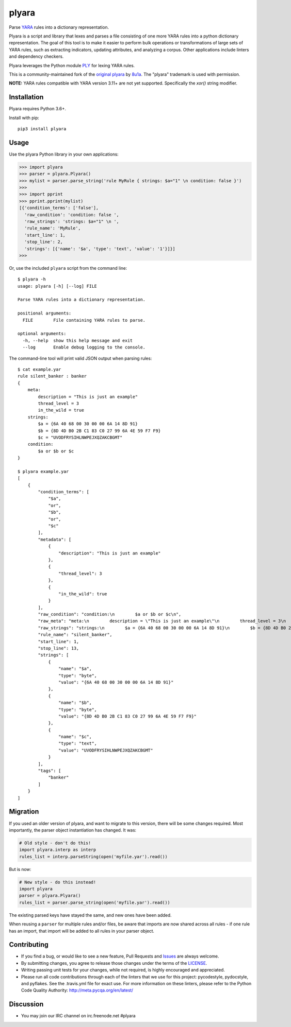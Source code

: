 plyara
======

.. image:: https://api.codacy.com/project/badge/Grade/7bd0be1749804f0a8dd3d57f69888f68
   :alt: Codacy Badge
   :target: https://app.codacy.com/gh/plyara/plyara?utm_source=github.com&utm_medium=referral&utm_content=plyara/plyara&utm_campaign=Badge_Grade_Settings

.. image:: https://api.codacy.com/project/badge/Grade/7bd0be1749804f0a8dd3d57f69888f68
   :alt: Codacy Badge
   :target: https://app.codacy.com/gh/plyara/plyara?utm_source=github.com&utm_medium=referral&utm_content=plyara/plyara&utm_campaign=Badge_Grade_Dashboard

.. image:: https://travis-ci.org/plyara/plyara.svg?branch=master
   :target: https://travis-ci.org/plyara/plyara
   :alt: Build Status
.. image:: https://readthedocs.org/projects/plyara/badge/?version=latest
   :target: http://plyara.readthedocs.io/en/latest/?badge=latest
   :alt: Documentation Status
.. image:: https://api.codacy.com/project/badge/Grade/1c234b3d1ff349fa9dea7b4048dbc115
   :target: https://www.codacy.com/app/plyara/plyara
   :alt: Code Health
.. image:: https://api.codacy.com/project/badge/Coverage/1c234b3d1ff349fa9dea7b4048dbc115
   :target: https://app.codacy.com/app/plyara/plyara
   :alt: Test Coverage
.. image:: http://img.shields.io/pypi/v/plyara.svg
   :target: https://pypi.python.org/pypi/plyara
   :alt: PyPi Version

Parse YARA_ rules into a dictionary representation.

Plyara is a script and library that lexes and parses a file consisting of one more YARA rules
into a python dictionary representation. The goal of this tool is to make it easier to perform
bulk operations or transformations of large sets of YARA rules, such as extracting indicators,
updating attributes, and analyzing a corpus. Other applications include linters and dependency
checkers.

Plyara leverages the Python module PLY_ for lexing YARA rules.

This is a community-maintained fork of the `original plyara`_ by 8u1a_. The "plyara" trademark
is used with permission.

**NOTE:** YARA rules compatible with YARA version 3.11+ are not yet supported. Specifically the `xor()` string modifier.

Installation
------------

Plyara requires Python 3.6+.

Install with pip::

    pip3 install plyara

Usage
-----

Use the plyara Python library in your own applications:

.. code-block:: python

    >>> import plyara
    >>> parser = plyara.Plyara()
    >>> mylist = parser.parse_string('rule MyRule { strings: $a="1" \n condition: false }')
    >>>
    >>> import pprint
    >>> pprint.pprint(mylist)
    [{'condition_terms': ['false'],
      'raw_condition': 'condition: false ',
      'raw_strings': 'strings: $a="1" \n ',
      'rule_name': 'MyRule',
      'start_line': 1,
      'stop_line': 2,
      'strings': [{'name': '$a', 'type': 'text', 'value': '1'}]}]
    >>>

Or, use the included ``plyara`` script from the command line::

    $ plyara -h
    usage: plyara [-h] [--log] FILE

    Parse YARA rules into a dictionary representation.

    positional arguments:
      FILE        File containing YARA rules to parse.

    optional arguments:
      -h, --help  show this help message and exit
      --log       Enable debug logging to the console.

The command-line tool will print valid JSON output when parsing rules::

    $ cat example.yar
    rule silent_banker : banker
    {
        meta:
            description = "This is just an example"
            thread_level = 3
            in_the_wild = true
        strings:
            $a = {6A 40 68 00 30 00 00 6A 14 8D 91}
            $b = {8D 4D B0 2B C1 83 C0 27 99 6A 4E 59 F7 F9}
            $c = "UVODFRYSIHLNWPEJXQZAKCBGMT"
        condition:
            $a or $b or $c
    }

    $ plyara example.yar
    [
        {
            "condition_terms": [
                "$a",
                "or",
                "$b",
                "or",
                "$c"
            ],
            "metadata": [
                {
                    "description": "This is just an example"
                },
                {
                    "thread_level": 3
                },
                {
                    "in_the_wild": true
                }
            ],
            "raw_condition": "condition:\n        $a or $b or $c\n",
            "raw_meta": "meta:\n        description = \"This is just an example\"\n        thread_level = 3\n        in_the_wild = true\n    ",
            "raw_strings": "strings:\n        $a = {6A 40 68 00 30 00 00 6A 14 8D 91}\n        $b = {8D 4D B0 2B C1 83 C0 27 99 6A 4E 59 F7 F9}\n        $c = \"UVODFRYSIHLNWPEJXQZAKCBGMT\"\n    ",
            "rule_name": "silent_banker",
            "start_line": 1,
            "stop_line": 13,
            "strings": [
                {
                    "name": "$a",
                    "type": "byte",
                    "value": "{6A 40 68 00 30 00 00 6A 14 8D 91}"
                },
                {
                    "name": "$b",
                    "type": "byte",
                    "value": "{8D 4D B0 2B C1 83 C0 27 99 6A 4E 59 F7 F9}"
                },
                {
                    "name": "$c",
                    "type": "text",
                    "value": "UVODFRYSIHLNWPEJXQZAKCBGMT"
                }
            ],
            "tags": [
                "banker"
            ]
        }
    ]

Migration
---------

If you used an older version of plyara, and want to migrate to this version,
there will be some changes required. Most importantly, the parser object
instantiation has changed. It was:

.. code-block:: python

    # Old style - don't do this!
    import plyara.interp as interp
    rules_list = interp.parseString(open('myfile.yar').read())

But is now:

.. code-block:: python

    # New style - do this instead!
    import plyara
    parser = plyara.Plyara()
    rules_list = parser.parse_string(open('myfile.yar').read())

The existing parsed keys have stayed the same, and new ones have been added.

When reusing a ``parser`` for multiple rules and/or files, be aware that
imports are now shared across all rules - if one rule has an import, that
import will be added to all rules in your parser object.

Contributing
------------

* If you find a bug, or would like to see a new feature, Pull Requests and
  Issues_ are always welcome.
* By submitting changes, you agree to release those changes under the terms
  of the LICENSE_.
* Writing passing unit tests for your changes, while not required, is highly
  encouraged and appreciated.
* Please run all code contributions through each of the linters that we use
  for this project: pycodestyle, pydocstyle, and pyflakes.  See the
  .travis.yml file for exact use.  For more information on these linters,
  please refer to the Python Code Quality Authority:
  http://meta.pycqa.org/en/latest/

Discussion
------------

* You may join our IRC channel on irc.freenode.net #plyara

.. _PLY: http://www.dabeaz.com/ply/
.. _YARA: http://plusvic.github.io/yara/
.. _plyara.readthedocs.io: https://plyara.readthedocs.io/en/latest/
.. _original plyara: https://github.com/8u1a/plyara
.. _8u1a: https://github.com/8u1a
.. _Issues: https://github.com/plyara/plyara/issues
.. _LICENSE: https://github.com/plyara/plyara/blob/master/LICENSE
